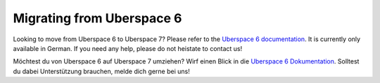 .. _uberspace2uberspace:

##########################
Migrating from Uberspace 6
##########################

Looking to move from Uberspace 6 to Uberspace 7? Please refer to the
`Uberspace 6 documentation <https://wiki.uberspace.de/uberspace2uberspace>`_. It
is currently only available in German. If you need any help, please do not
heistate to contact us!

Möchtest du von Uberspace 6 auf Uberspace 7 umziehen? Wirf einen Blick in die
`Uberspace 6 Dokumentation <https://wiki.uberspace.de/uberspace2uberspace>`_.
Solltest du dabei Unterstützung brauchen, melde dich gerne bei uns!
